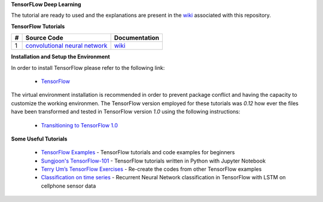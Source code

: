 **TensorFLow Deep Learning**

The tutorial are ready to used and the explanations are present in the wiki_ associated with this repository.

.. The links.
.. _wiki: https://github.com/astorfi/TensorFLow-Deep-Learning/wiki
.. _TensorFlow: https://www.tensorflow.org/install/


**TensorFlow Tutorials** 

.. Links:
.. _convolutional neural network: https://github.com/astorfi/TensorFLow-Deep-Learning/tree/master/NeuralNetworks/convolutional-neural-network
.. _wikicnn: https://github.com/astorfi/TensorFLow-Deep-Learning/wiki/Convolutional-Neural-Networks


+---+-------------------------------------------------+------------------------------+ 
| # | Source Code                                     | Documentation                | 
+===+=================================================+==============================+ 
| 1 |           `convolutional neural network`_       |  `wiki <wikicnn_>`_          | 
+---+-------------------------------------------------+------------------------------+ 



**Installation and Setup the Environment**

In order to install TensorFlow please refer to the following link:
  
  * `TensorFlow`_

The virtual environment installation is recommended in order to prevent package conflict and having the capacity to customize the working environmen. The TensorFlow version employed for these tutorials was `0.12` how ever the files have been transformed and tested in TensorFlow version `1.0` using the following instructions:

  * `Transitioning to TensorFlow 1.0 <https://www.tensorflow.org/install/migration/>`_ 

**Some Useful Tutorials**

  * `TensorFlow Examples <https://github.com/aymericdamien/TensorFlow-Examples>`_ - TensorFlow tutorials and code examples for beginners
  * `Sungjoon's TensorFlow-101 <https://github.com/sjchoi86/Tensorflow-101>`_ - TensorFlow tutorials written in Python with Jupyter Notebook
  * `Terry Um’s TensorFlow Exercises <https://github.com/terryum/TensorFlow_Exercises>`_ - Re-create the codes from other TensorFlow examples
  * `Classification on time series <https://github.com/guillaume-chevalier/LSTM-Human-Activity-Recognition>`_ - Recurrent Neural Network classification in TensorFlow with LSTM on cellphone sensor data
